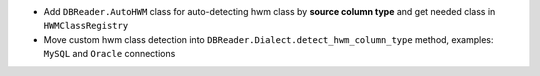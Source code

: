 * Add ``DBReader.AutoHWM`` class for auto-detecting hwm class by **source column type** and get needed class in ``HWMClassRegistry``
* Move custom hwm class detection into ``DBReader.Dialect.detect_hwm_column_type`` method, examples: ``MySQL`` and ``Oracle`` connections
